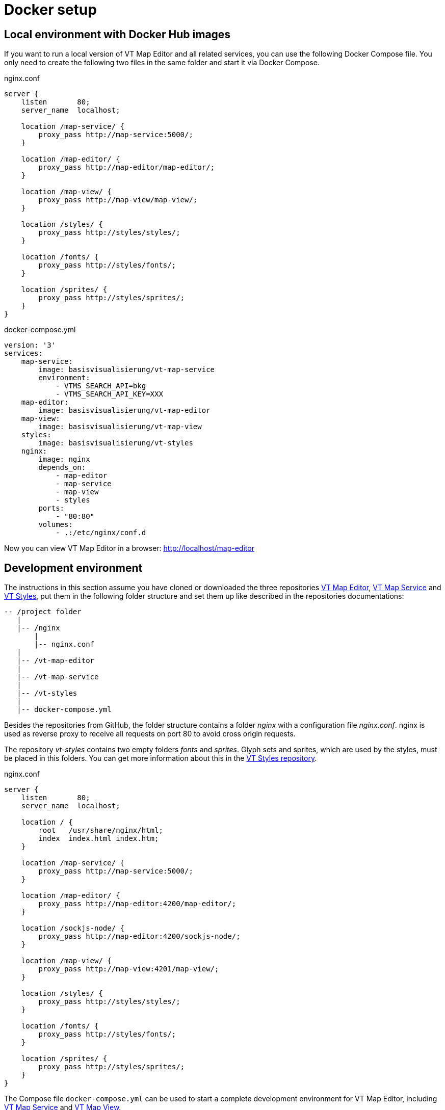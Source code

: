= Docker setup

== Local environment with Docker Hub images
If you want to run a local version of VT Map Editor and all related services, you can use the following Docker Compose file. You only need to create the following two files in the same folder and start it via Docker Compose.

.nginx.conf
```
server {
    listen       80;
    server_name  localhost;

    location /map-service/ {
    	proxy_pass http://map-service:5000/;
    }

    location /map-editor/ {
    	proxy_pass http://map-editor/map-editor/;
    }

    location /map-view/ {
    	proxy_pass http://map-view/map-view/;
    }

    location /styles/ {
    	proxy_pass http://styles/styles/;
    }

    location /fonts/ {
    	proxy_pass http://styles/fonts/;
    }

    location /sprites/ {
    	proxy_pass http://styles/sprites/;
    }
}
```

.docker-compose.yml
```
version: '3'
services:
    map-service:
        image: basisvisualisierung/vt-map-service
        environment:
            - VTMS_SEARCH_API=bkg
            - VTMS_SEARCH_API_KEY=XXX
    map-editor:
        image: basisvisualisierung/vt-map-editor
    map-view:
        image: basisvisualisierung/vt-map-view
    styles:
        image: basisvisualisierung/vt-styles
    nginx:
        image: nginx
        depends_on:
            - map-editor
            - map-service
            - map-view
            - styles
        ports:
            - "80:80"
        volumes:
            - .:/etc/nginx/conf.d

```

Now you can view VT Map Editor in a browser: link:http://localhost/map-editor[http://localhost/map-editor]

== Development environment

The instructions in this section assume you have cloned or downloaded the three repositories link:https://github.com/basisvisualisierung/vt-map-editor[VT Map Editor], link:https://github.com/basisvisualisierung/vt-map-service[VT Map Service] and link:https://github.com/basisvisualisierung/vt-styles[VT Styles], put them in the following folder structure and set them up like described in the repositories documentations:

```
-- /project folder
   |
   |-- /nginx
       |
       |-- nginx.conf
   |
   |-- /vt-map-editor
   |
   |-- /vt-map-service
   |
   |-- /vt-styles
   |
   |-- docker-compose.yml
```

Besides the repositories from GitHub, the folder structure contains a folder _nginx_ with a configuration file _nginx.conf_. nginx is used as reverse proxy to receive all requests on port 80 to avoid cross origin requests.

The repository _vt-styles_ contains two empty folders _fonts_ and _sprites_. Glyph sets and sprites, which are used by the styles, must be placed in this folders. You can get more information about this in the link:https://github.com/basisvisualisierung/vt-styles[VT Styles repository].

.nginx.conf
```
server {
    listen       80;
    server_name  localhost;

    location / {
        root   /usr/share/nginx/html;
        index  index.html index.htm;
    }

    location /map-service/ {
    	proxy_pass http://map-service:5000/;
    }

    location /map-editor/ {
    	proxy_pass http://map-editor:4200/map-editor/;
    }

    location /sockjs-node/ {
    	proxy_pass http://map-editor:4200/sockjs-node/;
    }

    location /map-view/ {
    	proxy_pass http://map-view:4201/map-view/;
    }

    location /styles/ {
    	proxy_pass http://styles/styles/;
    }

    location /fonts/ {
    	proxy_pass http://styles/fonts/;
    }

    location /sprites/ {
    	proxy_pass http://styles/sprites/;
    }
}
```

The Compose file `docker-compose.yml` can be used to start a complete development environment for VT Map Editor, including link:https://github.com/basisvisualisierung/vt-map-service[VT Map Service] and link:https://github.com/Basisvisualisierung/vt-map-editor/tree/master/projects/vt-map-view[VT Map View].

.docker-compose.yml
```
version: '3'
services:
    map-service:
        build: ./vt-map-service
        image: vt-map-service:latest
        ports:
            - "5000:5000"
        volumes:
            - ./vt-map-service/data:/service/data
        environment:
            - VTMS_SEARCH_API=bkg
            - VTMS_SEARCH_API_KEY=XXX
    map-editor:
        build: ./vt-map-editor
        image: vt-map-editor:latest
        ports:
            - "4200:4200"
            - "9876:9876"
        depends_on:
            - map-service
        volumes:
            - ./vt-map-editor:/app
            - /app/node_modules
        command: ng serve --host 0.0.0.0 --disable-host-check --port 4200 --base-href /map-editor/
    map-view:
        build: ./vt-map-editor
        image: vt-map-editor:latest
        ports:
            - "4201:4201"
        depends_on:
            - map-service
        volumes:
            - ./vt-map-editor:/app
            - /app/node_modules
        command: ng serve --host 0.0.0.0 --disable-host-check --project vt-map-view --port 4201 --base-href /map-view/
    styles:
        build: ./vt-styles
        image: vt-styles:latest
        volumes:
            - ./vt-styles/styles:/usr/share/nginx/html/styles
            - ./vt-styles/fonts:/usr/share/nginx/html/fonts
            - ./vt-styles/sprites:/usr/share/nginx/html/sprites
    nginx:
        image: nginx
        depends_on:
            - map-editor
            - map-service
            - map-view
            - styles
        ports:
            - "80:80"
        volumes:
            - ./nginx:/etc/nginx/conf.d
```

Now you can view VT Map Editor in a browser: link:http://localhost/map-editor[http://localhost/map-editor]
